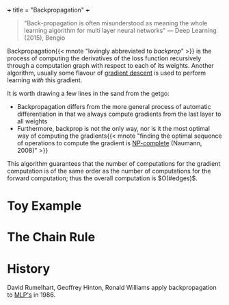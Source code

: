 +++
title = "Backpropagation"
+++

#+begin_quote
"Back-propagation is often misunderstood as meaning the whole learning algorithm for multi layer neural networks" --- Deep Learning (2015), Bengio
#+end_quote

Backpropagation{{< mnote "lovingly abbreviated to /backprop/" >}} is the process of computing the derivatives of the loss function recursively through a computation graph with respect to each of its weights. Another algorithm, usually some flavour of [[https://abaj.ai/projects/ml/theory/gradient-descent][gradient descent]] is used to perform learning /with/ this gradient.

It is worth drawing a few lines in the sand from the getgo:
- Backpropagation differs from the more general process of automatic differentiation in that we always compute gradients from the last layer to all weights
- Furthermore, backprop is not the only way, nor is it the most optimal way of computing the gradients{{< mnote "finding the optimal sequence of operations to compute the gradient is [[https://abaj.ai/projects/ccs/time-complexity#np-complete][NP-complete]] (Naumann, 2008)" >}}

This algorithm guarantees that the number of computations for the gradient computation is of the same order as the number of computations for the forward computation; thus the overall computation is \(O(#edges)\).

* Toy Example

* The Chain Rule







* History

David Rumelhart, Geoffrey Hinton, Ronald Williams apply backpropagation to [[https://abaj.ai/projects/dl/mlp/][MLP's]] in 1986.
